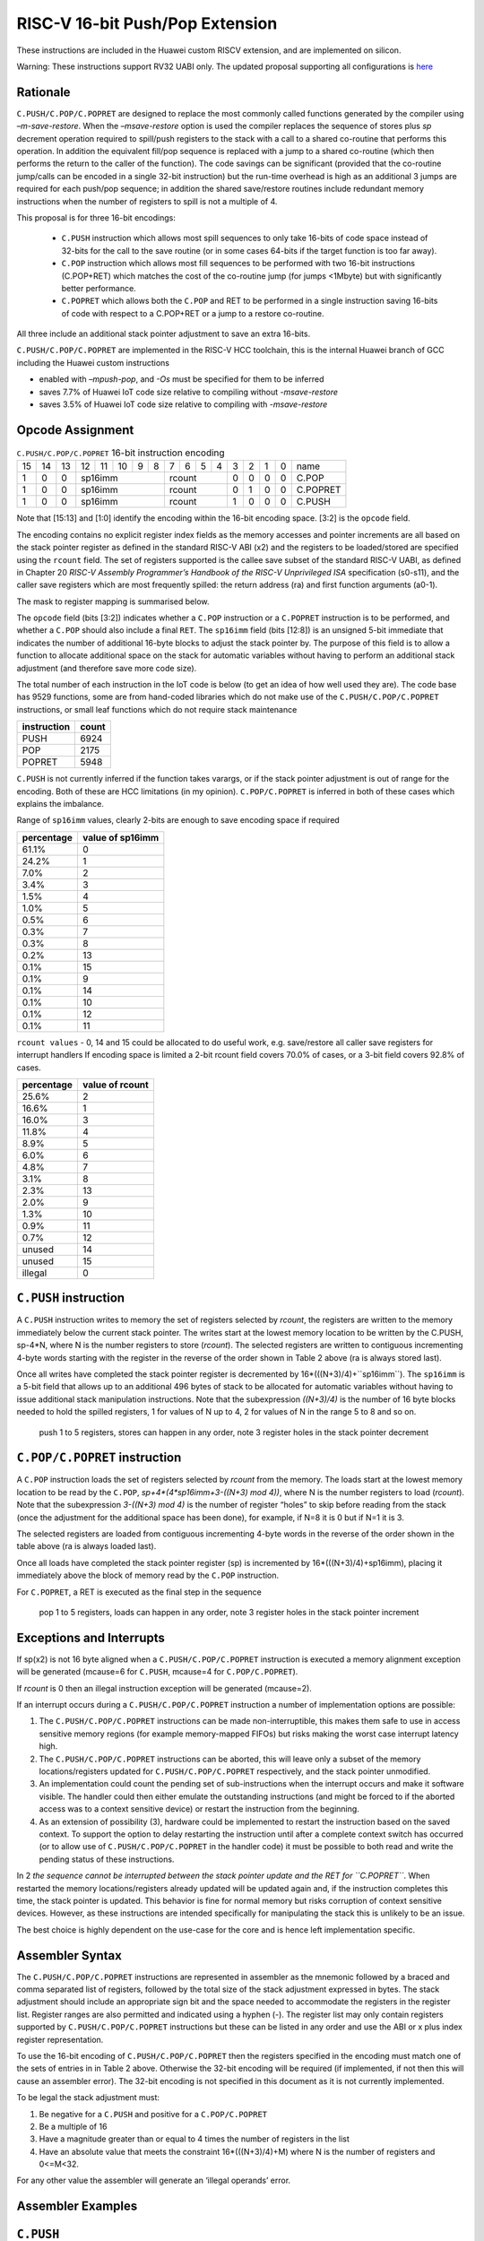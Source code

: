 RISC-V 16-bit Push/Pop Extension
================================

These instructions are included in the Huawei custom RISCV extension, and are implemented on silicon.

Warning: These instructions support RV32 UABI only. The updated proposal supporting all configurations is `here <https://github.com/riscv/riscv-code-size-reduction/blob/master/ISA%20proposals/Huawei/riscv_push_pop_extension_RV32_RV64.adoc>`_ 

Rationale
---------

``C.PUSH/C.POP/C.POPRET`` are designed to replace the most commonly called functions generated by the compiler using *–m-save-restore*. 
When the *–msave-restore* option is used the compiler replaces the sequence of stores plus *sp* decrement operation required to 
spill/push registers to the stack with a call to a shared co-routine that performs this operation. In addition the equivalent fill/pop 
sequence is replaced with a jump to a shared co-routine (which then performs the return to the caller of the function). The code savings 
can be significant (provided that the co-routine jump/calls can be encoded in a single 32-bit instruction) but the run-time overhead is 
high as an additional 3 jumps are required for each push/pop sequence; in addition the shared save/restore routines include redundant 
memory instructions when the number of registers to spill is not a multiple of 4.

This proposal is for three 16-bit encodings:
 
 - ``C.PUSH`` instruction which allows most spill sequences to only take 16-bits of code space instead of 32-bits 
   for the call to the save routine (or in some cases 64-bits if the target function is too far away).
 - ``C.POP`` instruction which allows most fill sequences to be performed with two 16-bit instructions (C.POP+RET) 
   which matches the cost of the co-routine jump (for jumps <1Mbyte) but with significantly better performance.
 - ``C.POPRET`` which allows both the ``C.POP`` and RET to be performed in a single instruction saving 16-bits of code 
   with respect to a C.POP+RET or a jump to a restore co-routine.  

All three include an additional stack pointer adjustment to save an extra 16-bits.

``C.PUSH/C.POP/C.POPRET`` are implemented in the RISC-V HCC toolchain, this is the internal Huawei branch of GCC including the Huawei custom instructions

- enabled with *–mpush-pop*, and *-Os* must be specified for them to be inferred
- saves 7.7% of Huawei IoT code size relative to compiling without *-msave-restore*
- saves 3.5% of Huawei IoT code size relative to compiling with *-msave-restore*

Opcode Assignment
-----------------

.. table:: ``C.PUSH/C.POP/C.POPRET`` 16-bit instruction encoding

  +----+----+----+----+----+----+---+---+---+---+---+---+---+---+---+---+-----------+
  | 15 | 14 | 13 | 12 | 11 | 10 | 9 | 8 | 7 | 6 | 5 | 4 | 3 | 2 | 1 | 0 |    name   |
  +----+----+----+----+----+----+---+---+---+---+---+---+---+---+---+---+-----------+
  |  1 |  0 |  0 |  sp16imm             | rcount        | 0 | 0 | 0 | 0 |  C.POP    |
  +----+----+----+----+----+----+---+---+--+---+----+---+---+---+---+---+-----------+
  |  1 |  0 |  0 |  sp16imm             | rcount        | 0 | 1 | 0 | 0 |  C.POPRET |
  +----+----+----+----+----+----+---+---+--+---+----+---+---+---+---+---+-----------+
  |  1 |  0 |  0 |  sp16imm             | rcount        | 1 | 0 | 0 | 0 |  C.PUSH   |
  +----+----+----+----+----+----+---+---+--+---+----+---+---+---+---+---+-----------+

Note that [15:13] and [1:0] identify the encoding within the 16-bit encoding space. [3:2] is the ``opcode`` field.

The encoding contains no explicit register index fields as the memory accesses and pointer increments are all based on the stack pointer register as 
defined in the standard RISC-V ABI (x2) and the registers to be loaded/stored are specified using the ``rcount`` field. The set of registers supported 
is the callee save subset of the standard RISC-V UABI, as defined in Chapter 20 *RISC-V Assembly Programmer’s Handbook of the RISC-V Unprivileged ISA* specification 
(s0-s11), and the caller save registers which are most frequently spilled: the return address (ra) and first function arguments (a0-1).

The mask to register mapping is summarised below.

.. table:: Register count mapping for C.PUSH/C.POP/C.POPRET

  +--------+-----------------+---------------------------+
  | rcount | ABI names       |	Register numbers          |
  +--------+-----------------+---------------------------+
  | 0      | reserved        |  reserved                 |
  +--------+-----------------+---------------------------+
  | 1      | ra              |  x1                       |
  +--------+-----------------+---------------------------+
  | 2      |ra, s0           |x1, x8                     |
  +--------+-----------------+---------------------------+
  | 3      |ra, s0-s1        |x1, x8-x9                  |
  +--------+-----------------+---------------------------+
  | 4      |ra, s0-s2        |x1, x8-x9, x18             |
  +--------+-----------------+---------------------------+
  | 5      |ra, s0-s3        |x1, x8-x9, x18-x19         |
  +--------+-----------------+---------------------------+
  | 6      |ra, s0-s4        |x1, x8-x9, x18-x20         |
  +--------+-----------------+---------------------------+
  | 7      |ra, s0-s5        |x1, x8-x9, x18-x21         |
  +--------+-----------------+---------------------------+
  | 8      |ra, s0-s6        |x1, x8-x9, x18-x22         |
  +--------+-----------------+---------------------------+
  | 9      |ra, s0-s7        |x1, x8-x9, x18-x23         |
  +--------+-----------------+---------------------------+
  | 10     |ra, s0-s8        |x1, x8-x9, x18-x24         |
  +--------+-----------------+---------------------------+
  | 11     |ra, s0-s9        |x1, x8-x9, x18-x25         |
  +--------+-----------------+---------------------------+
  | 12     |ra, s0-s10       |x1, x8-x9, x18-x26         |
  +--------+-----------------+---------------------------+
  | 13     |ra, s0-s11       |x1, x8-x9, x18-x27         |
  +--------+-----------------+---------------------------+
  | 14     |ra, s0-s11, a0   |x1, x8-x9, x18-x27, x10    |
  +--------+-----------------+---------------------------+
  | 15     |ra, s0-s11, a0-a1|x1, x8-x9, x18-x27, x10-x11|
  +--------+-----------------+---------------------------+

The ``opcode`` field (bits [3:2]) indicates whether a ``C.POP`` instruction or a ``C.POPRET`` instruction is to be performed, and whether a ``C.POP``
should also include a final ``RET``. The ``sp16imm`` field (bits [12:8]) is an unsigned 5-bit immediate that indicates the number of 
additional 16-byte blocks to adjust the stack pointer by. The purpose of this field is to allow a function to allocate additional 
space on the stack for automatic variables without having to perform an additional stack adjustment (and therefore save more code size).

The total number of each instruction in the IoT code is below (to get an idea of how well used they are). The code base has 9529 functions, 
some are from hand-coded libraries which do not make use of the ``C.PUSH/C.POP/C.POPRET`` instructions, or small leaf functions which do not require 
stack maintenance

============= ===========
instruction   count
============= ===========
PUSH          6924
POP           2175
POPRET        5948
============= ===========

``C.PUSH`` is not currently inferred if the function takes varargs, or if the stack pointer adjustment is out of range for the encoding.
Both of these are HCC limitations (in my opinion). ``C.POP/C.POPRET`` is inferred in both of these cases which explains the imbalance.

Range of ``sp16imm`` values, clearly 2-bits are enough to save encoding space if required

============= ===================
percentage    value of sp16imm
============= ===================
61.1%         0
24.2%         1
7.0%          2
3.4%          3
1.5%          4
1.0%          5
0.5%          6
0.3%          7
0.3%          8
0.2%          13
0.1%          15
0.1%          9
0.1%          14
0.1%          10
0.1%          12
0.1%          11
============= ===================

``rcount values`` - 0, 14 and 15 could be allocated to do useful work, e.g. save/restore all caller save registers for interrupt handlers
If encoding space is limited a 2-bit rcount field covers 70.0% of cases, or a 3-bit field covers 92.8% of cases.

============= =========================
percentage    value of rcount
============= =========================
25.6%         2
16.6%         1
16.0%         3
11.8%         4
8.9%          5
6.0%          6
4.8%          7
3.1%          8
2.3%          13
2.0%          9
1.3%          10
0.9%          11
0.7%          12
unused        14
unused        15
illegal       0
============= =========================

``C.PUSH`` instruction
--------------------

A ``C.PUSH`` instruction writes to memory the set of registers selected by *rcount*, the registers are written to the memory immediately 
below the current stack pointer.  The writes start at the lowest memory location to be written by the C.PUSH, sp-4*N, where N is the 
number registers to store (*rcount*).  The selected registers are written to contiguous incrementing 4-byte words starting with the 
register in the reverse of the order shown in Table 2 above (ra is always stored last).

Once all writes have completed the stack pointer register is decremented by 16*(((N+3)/4)+``sp16imm``). The ``sp16imm`` is a 5-bit field 
that allows up to an additional 496 bytes of stack to be allocated for automatic variables without having to issue additional stack 
manipulation instructions. Note that the subexpression *((N+3)/4)* is the number of 16 byte blocks needed to hold the spilled registers, 
1 for values of N up to 4, 2 for values of N in the range 5 to 8 and so on.

.. figure:: push_1to5_regs_170pc_zoom.png
  
  push 1 to 5 registers, stores can happen in any order, note 3 register holes in the stack pointer decrement


``C.POP/C.POPRET`` instruction
----------------------------

A ``C.POP`` instruction loads the set of registers selected by *rcount* from the memory. The loads start at the lowest memory location to be read 
by the ``C.POP``, *sp+4*(4*sp16imm+3-((N+3) mod 4))*, where N is the number registers to load (*rcount*). Note that the subexpression *3-((N+3) mod 4)* 
is the number of register “holes” to skip before reading from the stack (once the adjustment for the additional space has been done), 
for example, if N=8 it is 0 but if N=1 it is 3. 

The selected registers are loaded from contiguous incrementing 4-byte words in the reverse of the order shown in the table above (ra is always loaded last).

Once all loads have completed the stack pointer register (sp) is incremented by 16*(((N+3)/4)+sp16imm), placing it immediately above 
the block of memory read by the ``C.POP`` instruction. 

For ``C.POPRET``, a RET is executed as the final step in the sequence

.. figure:: pop_1to5_regs_170pc_zoom.png

  pop 1 to 5 registers, loads can happen in any order, note 3 register holes in the stack pointer increment


Exceptions and Interrupts
-------------------------

If sp(x2) is not 16 byte aligned when a ``C.PUSH/C.POP/C.POPRET`` instruction is executed a memory alignment exception will be generated 
(mcause=6 for ``C.PUSH``, mcause=4 for ``C.POP/C.POPRET``).

If *rcount* is 0 then an illegal instruction exception will be generated (mcause=2).

If an interrupt occurs during a ``C.PUSH/C.POP/C.POPRET`` instruction a number of implementation options are possible:

1. The ``C.PUSH/C.POP/C.POPRET`` instructions can be made non-interruptible, this makes them safe to use in access sensitive memory regions 
   (for example memory-mapped FIFOs) but risks making the worst case interrupt latency high.
2. The ``C.PUSH/C.POP/C.POPRET`` instructions can be aborted, this will leave only a subset of the memory locations/registers updated for 
   ``C.PUSH/C.POP/C.POPRET`` respectively, and the stack pointer unmodified. 
3. An implementation could count the pending set of sub-instructions when the interrupt occurs and make it software visible. The handler 
   could then either emulate the outstanding instructions (and might be forced to if the aborted access was to a context sensitive device) 
   or restart the instruction from the beginning. 
4. As an extension of possibility (3), hardware could be implemented to restart the instruction based on the saved context. To support 
   the option to delay restarting the instruction until after a complete context switch has occurred (or to allow use of ``C.PUSH/C.POP/C.POPRET`` 
   in the handler code) it must be possible to both read and write the pending status of these instructions.

In 2 *the sequence cannot be interrupted between the stack pointer update and the RET for ``C.POPRET``*. When restarted the memory locations/registers 
already updated will be updated again and, if the instruction completes this time, the stack pointer is updated. This behavior is fine for normal memory 
but risks corruption of context sensitive devices. However, as these instructions are intended specifically for manipulating the stack this is unlikely to be an issue.

The best choice is highly dependent on the use-case for the core and is hence left implementation specific.

Assembler Syntax
----------------

The ``C.PUSH/C.POP/C.POPRET`` instructions are represented in assembler as the mnemonic followed by a braced and comma separated list of registers, 
followed by the total size of the stack adjustment expressed in bytes. The stack adjustment should include an appropriate sign bit and the space 
needed to accommodate the registers in the register list. Register ranges are also permitted and indicated using a hyphen (-). The register list 
may only contain registers supported by ``C.PUSH/C.POP/C.POPRET`` instructions but these can be listed in any order and use the ABI or x plus index 
register representation. 

To use the 16-bit encoding of ``C.PUSH/C.POP/C.POPRET`` then the registers specified in the encoding must match one of the sets of entries in in Table 2 
above. Otherwise the 32-bit encoding will be required (if implemented, if not then this will cause an assembler error). The 32-bit encoding is not specified 
in this document as it is not currently implemented.

To be legal the stack adjustment must:

1. Be negative for a ``C.PUSH`` and positive for a ``C.POP/C.POPRET``
2. Be a multiple of 16
3. Have a magnitude greater than or equal to 4 times the number of registers in the list
4. Have an absolute value that meets the constraint 16*(((N+3)/4)+M) where N is the number of registers and 0<=M<32.     

For any other value the assembler will generate an ‘illegal operands’ error.
 
Assembler Examples
------------------

``C.PUSH``
----------

.. code-block:: text

 push  {ra, s0-s4}, -64

Encoding: rcount=5,  sp16imm=2,  C.PUSH=1

Micro operation sequence: 

.. code-block:: text

  sw  s4, -24(sp); sw  s3, -20(sp);
  sw  s2, -16(sp); sw  s1, -12(sp);
  sw  s0, -8(sp);  sw  ra, -4(sp);
  addi sp, sp, -64;

``C.POP``
---------

.. code-block:: text

  pop   { x1, x8-x9, x18-x25}, 256

Encoding: rcount=11,  sp16imm=13,  C.PUSH=0

Micro operation sequence:

.. code-block:: text

  lw  x25, 212(sp);  lw  x24, 216(sp);
  lw  x23, 220(sp);  lw  x22, 224(sp)
  lw  x21, 228(sp);  lw  x20, 232(sp);
  lw  x19, 236(sp);  lw  x18, 240(sp)
  lw   x9, 244(sp);  lw   x8, 248(sp);
  lw   x1, 252(sp);
  addi sp, sp, 256

``C.POPRET``
------------

.. code-block:: text

  popret   { x1, x8-x9, x18-x19}, 32

Encoding: rcount=5,  sp16imm=0,  C.PUSH=0

Micro operation sequence:

.. code-block:: text

  lw  x19, 12(sp);  lw  x18, 16(sp);
  lw   x9, 20(sp);  lw   x8, 24(sp);
  lw   x1, 28(sp);
  addi sp, sp, 32; ret
